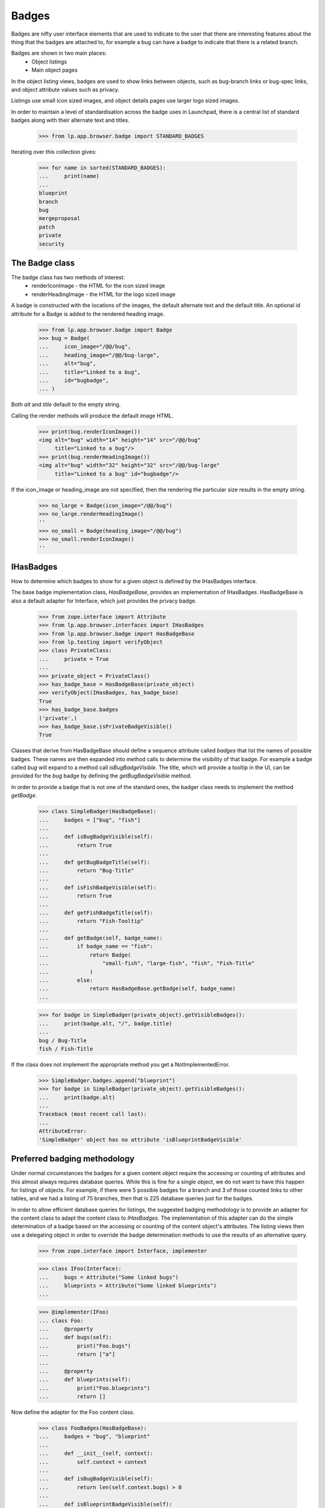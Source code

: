 Badges
======

Badges are nifty user interface elements that are used to indicate to
the user that there are interesting features about the thing that the
badges are attached to, for example a bug can have a badge to indicate
that there is a related branch.

Badges are shown in two main places:
  * Object listings
  * Main object pages

In the object listing views, badges are used to show links between
objects, such as bug-branch links or bug-spec links, and object
attribute values such as privacy.

Listings use small icon sized images, and object details pages use
larger logo sized images.

In order to maintain a level of standardisation across the badge uses in
Launchpad, there is a central list of standard badges along with their
alternate text and titles.

    >>> from lp.app.browser.badge import STANDARD_BADGES

Iterating over this collection gives:

    >>> for name in sorted(STANDARD_BADGES):
    ...     print(name)
    ...
    blueprint
    branch
    bug
    mergeproposal
    patch
    private
    security


The Badge class
---------------

The badge class has two methods of interest:
  * renderIconImage - the HTML for the icon sized image
  * renderHeadingImage - the HTML for the logo sized image

A badge is constructed with the locations of the images, the default
alternate text and the default title.  An optional id attribute for a
Badge is added to the rendered heading image.

    >>> from lp.app.browser.badge import Badge
    >>> bug = Badge(
    ...     icon_image="/@@/bug",
    ...     heading_image="/@@/bug-large",
    ...     alt="bug",
    ...     title="Linked to a bug",
    ...     id="bugbadge",
    ... )

Both `alt` and `title` default to the empty string.

Calling the render methods will produce the default image HTML.

    >>> print(bug.renderIconImage())
    <img alt="bug" width="14" height="14" src="/@@/bug"
         title="Linked to a bug"/>
    >>> print(bug.renderHeadingImage())
    <img alt="bug" width="32" height="32" src="/@@/bug-large"
         title="Linked to a bug" id="bugbadge"/>

If the icon_image or heading_image are not specified, then the rendering
the particular size results in the empty string.

    >>> no_large = Badge(icon_image="/@@/bug")
    >>> no_large.renderHeadingImage()
    ''
    >>> no_small = Badge(heading_image="/@@/bug")
    >>> no_small.renderIconImage()
    ''


IHasBadges
----------

How to determine which badges to show for a given object is defined by
the IHasBadges interface.

The base badge implementation class, `HasBadgeBase`, provides an
implementation of IHasBadges. HasBadgeBase is also a default adapter
for Interface, which just provides the privacy badge.

    >>> from zope.interface import Attribute
    >>> from lp.app.browser.interfaces import IHasBadges
    >>> from lp.app.browser.badge import HasBadgeBase
    >>> from lp.testing import verifyObject
    >>> class PrivateClass:
    ...     private = True
    ...
    >>> private_object = PrivateClass()
    >>> has_badge_base = HasBadgeBase(private_object)
    >>> verifyObject(IHasBadges, has_badge_base)
    True
    >>> has_badge_base.badges
    ('private',)
    >>> has_badge_base.isPrivateBadgeVisible()
    True

Classes that derive from HasBadgeBase should define a sequence attribute
called `badges` that list the names of possible badges.  These names
are then expanded into method calls to determine the visibility of that
badge.  For example a badge called `bug` will expand to a method call
`isBugBadgeVisible`. The title, which will provide a tooltip in the
UI, can be provided for the `bug` badge by defining the `getBugBadgeVisible`
method.

In order to provide a badge that is not one of the standard ones, the
badger class needs to implement the method `getBadge`.

    >>> class SimpleBadger(HasBadgeBase):
    ...     badges = ["bug", "fish"]
    ...
    ...     def isBugBadgeVisible(self):
    ...         return True
    ...
    ...     def getBugBadgeTitle(self):
    ...         return "Bug-Title"
    ...
    ...     def isFishBadgeVisible(self):
    ...         return True
    ...
    ...     def getFishBadgeTitle(self):
    ...         return "Fish-Tooltip"
    ...
    ...     def getBadge(self, badge_name):
    ...         if badge_name == "fish":
    ...             return Badge(
    ...                 "small-fish", "large-fish", "fish", "Fish-Title"
    ...             )
    ...         else:
    ...             return HasBadgeBase.getBadge(self, badge_name)
    ...

    >>> for badge in SimpleBadger(private_object).getVisibleBadges():
    ...     print(badge.alt, "/", badge.title)
    ...
    bug / Bug-Title
    fish / Fish-Title

If the class does not implement the appropriate method you get a
NotImplementedError.

    >>> SimpleBadger.badges.append("blueprint")
    >>> for badge in SimpleBadger(private_object).getVisibleBadges():
    ...     print(badge.alt)
    ...
    Traceback (most recent call last):
    ...
    AttributeError:
    'SimpleBadger' object has no attribute 'isBlueprintBadgeVisible'



Preferred badging methodology
-----------------------------

Under normal circumstances the badges for a given content object require
the accessing or counting of attributes and this almost always requires
database queries.  While this is fine for a single object, we do not
want to have this happen for listings of objects.  For example, if there
were 5 possible badges for a branch and 3 of those counted links to
other tables, and we had a listing of 75 branches, then that is 225
database queries just for the badges.

In order to allow efficient database queries for listings, the suggested
badging methodology is to provide an adapter for the content class to
adapt the content class to `IHasBadges`.  The implementation of this
adapter can do the simple determination of a badge based on the
accessing or counting of the content object's attributes.  The listing
views then use a delegating object in order to override the badge
determination methods to use the results of an alternative query.

    >>> from zope.interface import Interface, implementer

    >>> class IFoo(Interface):
    ...     bugs = Attribute("Some linked bugs")
    ...     blueprints = Attribute("Some linked blueprints")
    ...

    >>> @implementer(IFoo)
    ... class Foo:
    ...     @property
    ...     def bugs(self):
    ...         print("Foo.bugs")
    ...         return ["a"]
    ...
    ...     @property
    ...     def blueprints(self):
    ...         print("Foo.blueprints")
    ...         return []

Now define the adapter for the Foo content class.

    >>> class FooBadges(HasBadgeBase):
    ...     badges = "bug", "blueprint"
    ...
    ...     def __init__(self, context):
    ...         self.context = context
    ...
    ...     def isBugBadgeVisible(self):
    ...         return len(self.context.bugs) > 0
    ...
    ...     def isBlueprintBadgeVisible(self):
    ...         return len(self.context.blueprints) > 0
    ...

Usually, one would register an adapter in ZCML from the content type to
IHasBadges.  Here is the sample from the branch.zcml to illustrate.

  <adapter
      for="lp.code.interfaces.branch.IBranch"
      provides="lp.app.browser.interfaces.IHasBadges"
      factory="lp.code.browser.branchlisting.BranchBadges"
      />

Luckily zope provides a way to do this in doctests:

    >>> from zope.component import provideAdapter
    >>> provideAdapter(FooBadges, (IFoo,), IHasBadges)

Now adapting a Foo to IHasBadges should provide an instance of FooBadges.

    >>> foo = Foo()
    >>> foo
    <Foo object at ...>

    >>> badger = IHasBadges(foo)
    >>> badger
    <FooBadges object at ...>

Getting the visible badges for foo calls the underlying methods on foo,
as illustrated by the printed method calls.

    >>> for badge in badger.getVisibleBadges():
    ...     print(badge.renderIconImage())
    ...
    Foo.bugs
    Foo.blueprints
    <img alt="bug" width="14" height="14" src="/@@/bug"
    title="Linked to a bug"/>

When showing listings of Foos, you often want to use
`lazr.delegates.delegate_to`. By having the DelegatingFoo inherit from the
FooBadges class, we provide two things: a default implementation for each of
the badge methods; and direct implementation of IHasBadges. This allows the
wrapping, delegating class to provide an alternative method to decide on badge
visibility. For example, with branches the visibility of the bug badge is
determined by the users ability to see the bugs for any bug branch links. On
listings we don't want to do 100 queries just to check bug badges. The batch
handler for branches executes a single query for the BugBranch links for the
branches in the batch and that is used to construct the DecoratedBranch.

    >>> from lazr.delegates import delegate_to
    >>> @delegate_to(IFoo, context="foo")
    ... class DelegatingFoo(FooBadges):
    ...     def __init__(self, foo):
    ...         FooBadges.__init__(self, foo)
    ...         self.foo = foo
    ...
    ...     def isBugBadgeVisible(self):
    ...         return True
    ...
    ...     def isBlueprintBadgeVisible(self):
    ...         return False

    >>> delegating_foo = DelegatingFoo(foo)
    >>> delegating_foo
    <DelegatingFoo object at ...>

Since the DelegatingFoo implements IHasBadges through the class hierarchy
FooBadges and then HasBadgeBase, getting an IHasBadges for the
DelegatingFoo returns the same object.

    >>> badger = IHasBadges(delegating_foo)
    >>> badger is delegating_foo
    True

Getting the visible badges for the delegating_foo bypasses the underlying
method calls, and thus avoiding unnecessary database hits (for normal
content classes).

    >>> for badge in badger.getVisibleBadges():
    ...     print(badge.renderIconImage())
    ...
    <img alt="bug" width="14" height="14" src="/@@/bug"
    title="Linked to a bug"/>


Tales expressions
-----------------

There is a tales formatter defined for badges.  These can be shown
as either small or large.

Using the tales formatter on the context object itself ends up using the
adapter that is defined for the content class, and as shown below
through the printed attribute accessors, uses the attributes of the
content class.

    >>> from lp.testing import test_tales
    >>> print(test_tales("context/badges:small", context=foo))
    Foo.bugs
    Foo.blueprints
    <img alt="bug" width="14" height="14" src="/@@/bug"
         title="Linked to a bug"/>

    >>> print(test_tales("context/badges:large", context=foo))
    Foo.bugs
    Foo.blueprints
    <img alt="bug" width="32" height="32" src="/@@/bug-large"
         title="Linked to a bug" id="bugbadge"/>

Using the delegating foo, we get the delegated methods called and avoid
the content class method calls.

    >>> print(test_tales("context/badges:small", context=delegating_foo))
    <img alt="bug" width="14" height="14" src="/@@/bug"
         title="Linked to a bug"/>
    >>> print(test_tales("context/badges:large", context=delegating_foo))
    <img alt="bug" width="32" height="32" src="/@@/bug-large"
         title="Linked to a bug" id="bugbadge"/>

